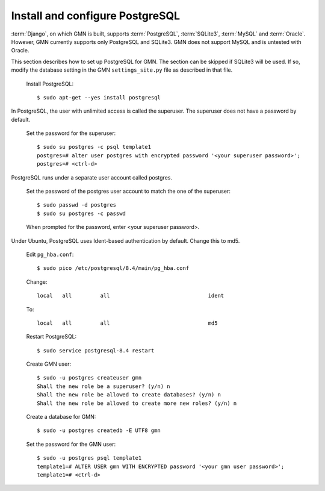 Install and configure PostgreSQL
================================

:term:`Django`, on which GMN is built, supports :term:`PostgreSQL`,
:term:`SQLite3`, :term:`MySQL` and :term:`Oracle`. However, GMN currently
supports only PostgreSQL and SQLite3. GMN does not support MySQL and is untested
with Oracle.

This section describes how to set up PostgreSQL for GMN. The section can be
skipped if SQLite3 will be used. If so, modify the database setting in the GMN
``settings_site.py`` file as described in that file.

  Install PostgreSQL::

    $ sudo apt-get --yes install postgresql

In PostgreSQL, the user with unlimited access is called the superuser. The
superuser does not have a password by default.

  Set the password for the superuser::

    $ sudo su postgres -c psql template1
    postgres=# alter user postgres with encrypted password '<your superuser password>';
    postgres=# <ctrl-d>

PostgreSQL runs under a separate user account called postgres.

  Set the password of the postgres user account to match the one of the
  superuser::

    $ sudo passwd -d postgres
    $ sudo su postgres -c passwd

  When prompted for the password, enter <your superuser password>.

Under Ubuntu, PostgreSQL uses Ident-based authentication by default. Change
this to md5.

  Edit ``pg_hba.conf``::

    $ sudo pico /etc/postgresql/8.4/main/pg_hba.conf

  Change::

    local   all         all                               ident

  To::

    local   all         all                               md5

  Restart PostgreSQL::

    $ sudo service postgresql-8.4 restart

  Create GMN user::

    $ sudo -u postgres createuser gmn
    Shall the new role be a superuser? (y/n) n
    Shall the new role be allowed to create databases? (y/n) n
    Shall the new role be allowed to create more new roles? (y/n) n

  Create a database for GMN::

    $ sudo -u postgres createdb -E UTF8 gmn

  Set the password for the GMN user::

    $ sudo -u postgres psql template1
    template1=# ALTER USER gmn WITH ENCRYPTED password '<your gmn user password>';
    template1=# <ctrl-d>
